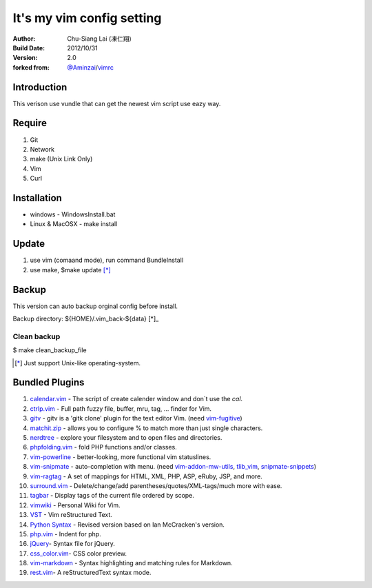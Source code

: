 ========================================
It's my vim config setting 
========================================
:Author:
    Chu-Siang Lai (凍仁翔)
:Build Date:
    2012/10/31
:Version:
    2.0
:forked from:
    `@Aminzai <https://github.com/aminzai>`_/`vimrc <https://github.com/aminzai/vimrc>`_

Introduction
========================================
This verison use vundle that can get the newest vim script use eazy way.

Require
========================================
#. Git
#. Network
#. make (Unix Link Only)
#. Vim
#. Curl

Installation
========================================

- windows
  - WindowsInstall.bat
- Linux & MacOSX
  - make install

Update
========================================
#. use vim (comaand mode), run command BundleInstall
#. use make, $make update [*]_\

Backup
========================================
This version can auto backup orginal config before install.

Backup directory: ${HOME}/.vim_back-${data} [*]_\

Clean backup 
----------------------------------------
$ make clean_backup_file

.. [*] Just support Unix-like operating-system.

Bundled Plugins
========================================

#. `calendar.vim <https://github.com/vim-scripts/calendar.vim>`_ - The script of create calender window and don`t use the `cal`.
#. `ctrlp.vim <https://github.com/kien/ctrlp.vim>`_ - Full path fuzzy file, buffer, mru, tag, ... finder for Vim.
#. `gitv <https://github.com/gregsexton/gitv>`_ - gitv is a 'gitk clone' plugin for the text editor Vim. (need `vim-fugitive <https://github.com/tpope/vim-fugitive>`_)
#. `matchit.zip <https://github.com/vim-scripts/matchit.zip>`_ - allows you to configure % to match more than just single characters.
#. `nerdtree <https://github.com/scrooloose/nerdtree>`_ - explore your filesystem and to open files and directories.
#. `phpfolding.vim <https://github.com/vim-scripts/phpfolding.vim>`_ - fold PHP functions and/or classes.
#. `vim-powerline <https://github.com/Lokaltog/vim-powerline>`_ - better-looking, more functional vim statuslines.
#. `vim-snipmate <https://github.com/garbas/vim-snipmate>`_ - auto-completion with menu. (need `vim-addon-mw-utils <https://github.com/MarcWeber/vim-addon-mw-utils>`_, `tlib_vim <https://github.com/tomtom/tlib_vim>`_, `snipmate-snippets <https://github.com/honza/snipmate-snippets>`_)
#. `vim-ragtag <https://github.com/tpope/vim-ragtag>`_ - A set of mappings for HTML, XML, PHP, ASP, eRuby, JSP, and more.
#. `surround.vim <https://github.com/tpope/vim-surround>`_ - Delete/change/add parentheses/quotes/XML-tags/much more with ease.
#. `tagbar <https://github.com/majutsushi/tagbar>`_ - Display tags of the current file ordered by scope.
#. `vimwiki <http://code.google.com/p/vimwiki/>`_ - Personal Wiki for Vim.
#. `VST <https://github.com/vim-scripts/vst>`_ - Vim reStructured Text.
#. `Python Syntax <http://www.vim.org/scripts/script.php?script_id=3782>`_ - Revised version based on Ian McCracken's version.
#. `php.vim <http://www.vim.org/scripts/script.php?script_id=346>`_ - Indent for php.
#. `jQuery <http://www.vim.org/scripts/script.php?script_id=2416>`_- Syntax file for jQuery.
#. `css_color.vim <http://www.vim.org/scripts/script.php?script_id=2150>`_- CSS color preview.
#. `vim-markdown <https://github.com/plasticboy/vim-markdown>`_ - Syntax highlighting and matching rules for Markdown.
#. `rest.vim <http://www.vim.org/scripts/script.php?script_id=973>`_- A reStructuredText syntax mode.

